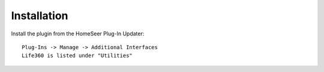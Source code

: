 ============
Installation
============

Install the plugin from the HomeSeer Plug-In Updater::

    Plug-Ins -> Manage -> Additional Interfaces
    Life360 is listed under "Utilities"

